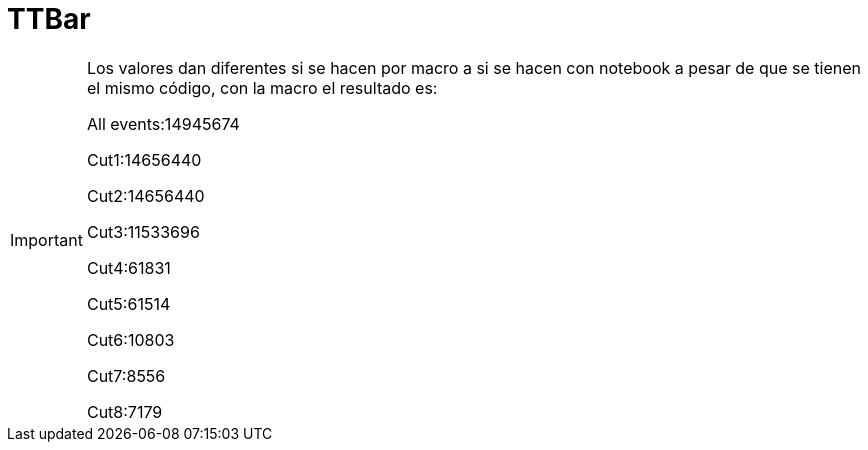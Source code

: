 = TTBar

[IMPORTANT]
====
Los valores dan diferentes si se hacen por macro a si se hacen con notebook a
pesar de que se tienen el mismo código, con la macro el resultado es:

All events:14945674

Cut1:14656440

Cut2:14656440

Cut3:11533696

Cut4:61831

Cut5:61514

Cut6:10803

Cut7:8556

Cut8:7179
====
